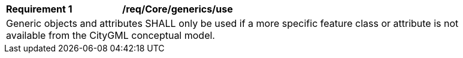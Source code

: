 [[req_Core_generics_use]]
[width="90%",cols="2,6"]
|===
^|*Requirement  {counter:req-id}* |*/req/Core/generics/use* 
2+|Generic objects and attributes SHALL only be used if a more specific feature class or attribute is not available from the CityGML conceptual model.
|===
